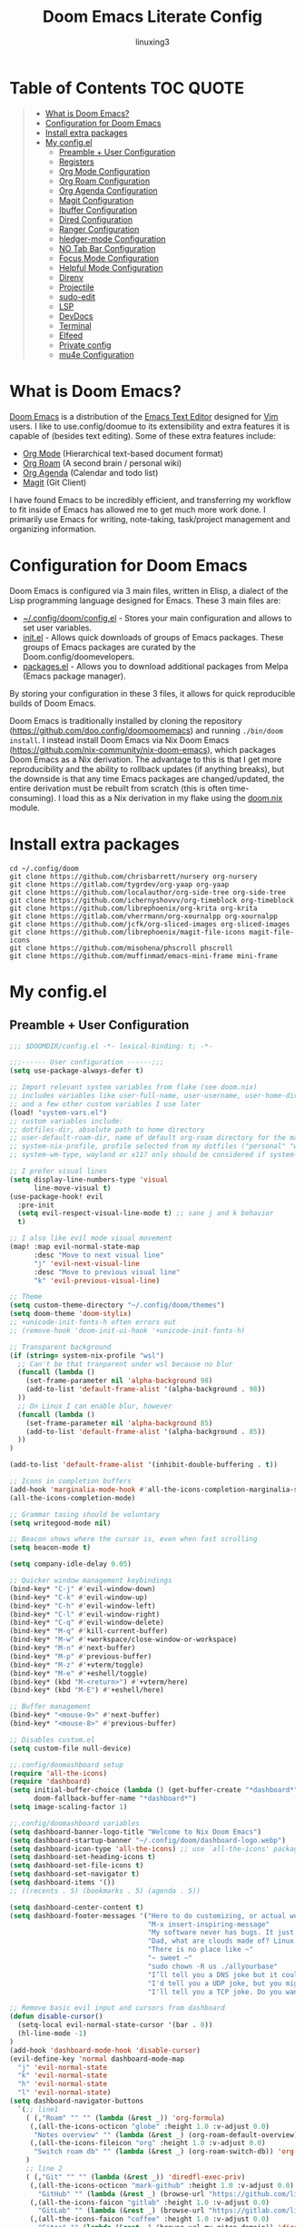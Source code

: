 #+TITLE: Doom Emacs Literate Config
#+AUTHOR: linuxing3
# FIXME doom emacs config
* Table of Contents :TOC:QUOTE:
#+BEGIN_QUOTE
- [[#what-is-doom-emacs][What is Doom Emacs?]]
- [[#configuration-for-doom-emacs][Configuration for Doom Emacs]]
- [[#install-extra-packages][Install extra packages]]
- [[#my-configel][My config.el]]
  - [[#preamble--user-configuration][Preamble + User Configuration]]
  - [[#registers][Registers]]
  - [[#org-mode-configuration][Org Mode Configuration]]
  - [[#org-roam-configuration][Org Roam Configuration]]
  - [[#org-agenda-configuration][Org Agenda Configuration]]
  - [[#magit-configuration][Magit Configuration]]
  - [[#ibuffer-configuration][Ibuffer Configuration]]
  - [[#dired-configuration][Dired Configuration]]
  - [[#ranger-configuration][Ranger Configuration]]
  - [[#hledger-mode-configuration][hledger-mode Configuration]]
  - [[#no-tab-bar-configuration][NO Tab Bar Configuration]]
  - [[#focus-mode-configuration][Focus Mode Configuration]]
  - [[#helpful-mode-configuration][Helpful Mode Configuration]]
  - [[#direnv][Direnv]]
  - [[#projectile][Projectile]]
  - [[#sudo-edit][sudo-edit]]
  - [[#lsp][LSP]]
  - [[#devdocs][DevDocs]]
  - [[#terminal][Terminal]]
  - [[#elfeed][Elfeed]]
  - [[#private-config][Private config]]
  - [[#mu4e-configuration][mu4e Configuration]]
#+END_QUOTE

* What is Doom Emacs?
[[https://github.com/doo.config/doomoomemacs][Doom Emacs]] is a distribution of the [[https://www.gnu.org/software/emacs/][Emacs Text Editor]] designed for [[https://www.vim.org/][Vim]] users. I like to use.config/doomue to its extensibility and extra features it is capable of (besides text editing). Some of these extra features include:
- [[https://orgmode.org/][Org Mode]] (Hierarchical text-based document format)
- [[https://www.orgroam.com/][Org Roam]] (A second brain / personal wiki)
- [[https://orgmode.org/][Org Agenda]] (Calendar and todo list)
- [[https://magit.vc/][Magit]] (Git Client)

I have found Emacs to be incredibly efficient, and transferring my workflow to fit inside of Emacs has allowed me to get much more work done.  I primarily use Emacs for writing, note-taking, task/project management and organizing information.

* Configuration for Doom Emacs
Doom Emacs is configured via 3 main files, written in Elisp, a dialect of the Lisp programming language designed for Emacs. These 3 main files are:
- [[./config.el][~/.config/doom/config.el]] - Stores your main configuration and allows to set user variables.
- [[./init.el][init.el]] - Allows quick downloads of groups of Emacs packages. These groups of Emacs packages are curated by the Doom.config/doomevelopers.
- [[./packages.el][packages.el]] - Allows you to download additional packages from Melpa (Emacs package manager).

By storing your configuration in these 3 files, it allows for quick reproducible builds of Doom Emacs.


Doom Emacs is traditionally installed by cloning the repository ([[https://github.com/doo.config/doomoomemacs][https://github.com/doo.config/doomoomemacs]]) and running =./bin/doom install=.  I instead install Doom Emacs via Nix Doom Emacs ([[https://github.com/nix-community/nix-doom-emacs][https://github.com/nix-community/nix-doom-emacs]]), which packages Doom Emacs as a Nix derivation.  The advantage to this is that I get more reproducibility and the ability to rollback updates (if anything breaks), but the downside is that any time Emacs packages are changed/updated, the entire derivation must be rebuilt from scratch (this is often time-consuming).  I load this as a Nix derivation in my flake using the [[./doom.nix][doom.nix]] module.
* Install extra packages 
#+begin_src shell :tangle install.sh
    cd ~/.config/doom
    git clone https://github.com/chrisbarrett/nursery org-nursery 
    git clone https://gitlab.com/tygrdev/org-yaap org-yaap 
    git clone https://github.com/localauthor/org-side-tree org-side-tree 
    git clone https://github.com/ichernyshovvv/org-timeblock org-timeblock 
    git clone https://github.com/librephoenix/org-krita org-krita 
    git clone https://gitlab.com/vherrmann/org-xournalpp org-xournalpp 
    git clone https://github.com/jcfk/org-sliced-images org-sliced-images 
    git clone https://github.com/librephoenix/magit-file-icons magit-file-icons 
    git clone https://github.com/misohena/phscroll phscroll 
    git clone https://github.com/muffinmad/emacs-mini-frame mini-frame 
#+end_src

#+RESULTS:

* My config.el
** Preamble + User Configuration
#+BEGIN_SRC emacs-lisp :tangle config.el
  ;;; $DOOMDIR/config.el -*- lexical-binding: t; -*-

  ;;;------ User configuration ------;;;
  (setq use-package-always-defer t)

  ;; Import relevant system variables from flake (see doom.nix)
  ;; includes variables like user-full-name, user-username, user-home-directory, user-email-address, doom-font,
  ;; and a few other custom variables I use later
  (load! "system-vars.el")
  ;; custom variables include:
  ;; dotfiles-dir, absolute path to home directory
  ;; user-default-roam-dir, name of default org-roam directory for the machine (relative to ~/Org)
  ;; system-nix-profile, profile selected from my dotfiles ("personal" "work" "wsl" etc...)
  ;; system-wm-type, wayland or x11? only should be considered if system-nix-profile is "personal" or "work"

  ;; I prefer visual lines
  (setq display-line-numbers-type 'visual
        line-move-visual t)
  (use-package-hook! evil
    :pre-init
    (setq evil-respect-visual-line-mode t) ;; sane j and k behavior
    t)

  ;; I also like evil mode visual movement
  (map! :map evil-normal-state-map
        :desc "Move to next visual line"
        "j" 'evil-next-visual-line
        :desc "Move to previous visual line"
        "k" 'evil-previous-visual-line)

  ;; Theme
  (setq custom-theme-directory "~/.config/doom/themes")
  (setq doom-theme 'doom-stylix)
  ;; +unicode-init-fonts-h often errors out
  ;; (remove-hook 'doom-init-ui-hook '+unicode-init-fonts-h)

  ;; Transparent background
  (if (string= system-nix-profile "wsl")
    ;; Can't be that tranparent under wsl because no blur
    (funcall (lambda ()
      (set-frame-parameter nil 'alpha-background 98)
      (add-to-list 'default-frame-alist '(alpha-background . 98))
    ))
    ;; On Linux I can enable blur, however
    (funcall (lambda ()
      (set-frame-parameter nil 'alpha-background 85)
      (add-to-list 'default-frame-alist '(alpha-background . 85))
    ))
  )

  (add-to-list 'default-frame-alist '(inhibit-double-buffering . t))

  ;; Icons in completion buffers
  (add-hook 'marginalia-mode-hook #'all-the-icons-completion-marginalia-setup)
  (all-the-icons-completion-mode)

  ;; Grammar tasing should be voluntary
  (setq writegood-mode nil)

  ;; Beacon shows where the cursor is, even when fast scrolling
  (setq beacon-mode t)

  (setq company-idle-delay 0.05)

  ;; Quicker window management keybindings
  (bind-key* "C-j" #'evil-window-down)
  (bind-key* "C-k" #'evil-window-up)
  (bind-key* "C-h" #'evil-window-left)
  (bind-key* "C-l" #'evil-window-right)
  (bind-key* "C-q" #'evil-window-delete)
  (bind-key* "M-q" #'kill-current-buffer)
  (bind-key* "M-w" #'+workspace/close-window-or-workspace)
  (bind-key* "M-n" #'next-buffer)
  (bind-key* "M-p" #'previous-buffer)
  (bind-key* "M-z" #'+vterm/toggle)
  (bind-key* "M-e" #'+eshell/toggle)
  (bind-key* (kbd "M-<return>") #'+vterm/here)
  (bind-key* (kbd "M-E") #'+eshell/here)

  ;; Buffer management
  (bind-key* "<mouse-9>" #'next-buffer)
  (bind-key* "<mouse-8>" #'previous-buffer)

  ;; Disables custom.el
  (setq custom-file null-device)

  ;;.config/doomashboard setup
  (require 'all-the-icons)
  (require 'dashboard)
  (setq initial-buffer-choice (lambda () (get-buffer-create "*dashboard*"))
        doom-fallback-buffer-name "*dashboard*")
  (setq image-scaling-factor 1)

  ;;.config/doomashboard variables
  (setq dashboard-banner-logo-title "Welcome to Nix Doom Emacs")
  (setq dashboard-startup-banner "~/.config/doom/dashboard-logo.webp")
  (setq dashboard-icon-type 'all-the-icons) ;; use `all-the-icons' package
  (setq dashboard-set-heading-icons t)
  (setq dashboard-set-file-icons t)
  (setq dashboard-set-navigator t)
  (setq dashboard-items '())
  ;; ((recents . 5) (bookmarks . 5) (agenda . 5))

  (setq dashboard-center-content t)
  (setq dashboard-footer-messages '("Here to do customizing, or actual work?"
                                    "M-x insert-inspiring-message"
                                    "My software never has bugs. It just develops random features."
                                    "Dad, what are clouds made of? Linux servers, mostly."
                                    "There is no place like ~"
                                    "~ sweet ~"
                                    "sudo chown -R us ./allyourbase"
                                    "I’ll tell you a DNS joke but it could take 24 hours for everyone to get it."
                                    "I'd tell you a UDP joke, but you might not get it."
                                    "I'll tell you a TCP joke. Do you want to hear it?"))

  ;; Remove basic evil input and cursors from dashboard
  (defun disable-cursor()
    (setq-local evil-normal-state-cursor '(bar . 0))
    (hl-line-mode -1)
  )
  (add-hook 'dashboard-mode-hook 'disable-cursor)
  (evil-define-key 'normal dashboard-mode-map
    "j" 'evil-normal-state
    "k" 'evil-normal-state
    "h" 'evil-normal-state
    "l" 'evil-normal-state)
  (setq dashboard-navigator-buttons
    `(;; line1
      ( (,"Roam" "" "" (lambda (&rest _)) 'org-formula)
       (,(all-the-icons-octicon "globe" :height 1.0 :v-adjust 0.0)
        "Notes overview" "" (lambda (&rest _) (org-roam-default-overview)) 'org-formula)
       (,(all-the-icons-fileicon "org" :height 1.0 :v-adjust 0.0)
        "Switch roam db" "" (lambda (&rest _) (org-roam-switch-db)) 'org-formula)
      )
      ;; line 2
      ( (,"Git" "" "" (lambda (&rest _)) 'diredfl-exec-priv)
       (,(all-the-icons-octicon "mark-github" :height 1.0 :v-adjust 0.0)
         "GitHub" "" (lambda (&rest _) (browse-url "https://github.com/librephoenix")) 'diredfl-exec-priv)
       (,(all-the-icons-faicon "gitlab" :height 1.0 :v-adjust 0.0)
         "GitLab" "" (lambda (&rest _) (browse-url "https://gitlab.com/librephoenix")) 'diredfl-exec-priv)
       (,(all-the-icons-faicon "coffee" :height 1.0 :v-adjust 0.0)
         "Gitea" "" (lambda (&rest _) (browse-url my-gitea-domain)) 'diredfl-exec-priv)
       (,(all-the-icons-octicon "triangle-up" :height 1.2 :v-adjust -0.1)
         "Codeberg" "" (lambda (&rest _) (browse-url "https://codeberg.org/librephoenix")) 'diredfl-exec-priv)
      )
      ;; line 3
      ( (,"Agenda" "" "" (lambda (&rest _)) 'dired-warning)
       (,(all-the-icons-octicon "checklist" :height 1.0 :v-adjust 0.0)
        "Agenda todos" "" (lambda (&rest _) (org-agenda-list)) 'dired-warning)
       (,(all-the-icons-octicon "calendar" :height 1.0 :v-adjust 0.0)
        "Agenda calendar" "" (lambda (&rest _) (cfw:open-org-calendar)) 'dired-warning)
      )
      ;; line 4
      ( (,"Config" "" "" (lambda (&rest _)) 'dired-mark)
       (,(all-the-icons-faicon "cogs" :height 1.0 :v-adjust 0.0)
        "System config" "" (lambda (&rest _) (projectile-switch-project-by-name "~/.dotfiles" t)) 'dired-mark)
       (,(all-the-icons-material "help" :height 1.0 :v-adjust -0.2)
        "doom Documentation" "" (lambda (&rest _) (doom/help)) 'dired-mark)
      )))

  (setq dashboard-footer-icon
    (all-the-icons-faicon "list-alt"
      :height 1.0
      :v-adjust -0.15
      :face 'font-lock-keyword-face))
  (dashboard-setup-startup-hook)

  (map! :leader :desc "Open dashboard" "b b" #'dashboard-refresh-buffer)

  (setq scroll-conservatively 101)

  ;; Smooth scrolling
  ;; requires good-scroll.el
  ;;(good-scroll-mode 1)
  ;;(setq good-scroll-duration 0.4
  ;;      good-scroll-step 270
  ;;      good-scroll-render-rate 0.03)
  ;;
  ;;(global-set-key (kbd "<next>") #'good-scroll-up-full-screen)
  ;;(global-set-key (kbd "<prior>") #'good-scroll-down-full-screen)

  (setq scroll-margin 30)
  (setq hscroll-margin 10)

  ;; Requires for faster loading
  (require 'org-agenda)
  (require 'dired)

  ;; Garbage collection to speed things up
  (add-hook 'after-init-hook
            #'(lambda ()
                (setq gc-cons-threshold (* 100 1024 1024))))
  (add-hook 'focus-out-hook 'garbage-collect)
  (run-with-idle-timer 5 t 'garbage-collect)

  ;; Enable autorevert globally so that buffers update when files change on disk.
  ;; Very useful when used with file syncing (i.e. syncthing)
  (setq global-auto-revert-mode nil)
  (setq auto-revert-use-notify t)

  ;; Neotree fun
  (defun neotree-snipe-dir ()
    (interactive)
    (if (projectile-project-root)
      (neotree-dir (projectile-project-root))
      (neotree-dir (file-name-directory (file-truename (buffer-name))))
    )
  )

  (map! :leader :desc "Open neotree here" "o n" #'neotree-snipe-dir
                :desc "Hide neotree" "o N" #'neotree-hide)

  ;; For camelCase
  (global-subword-mode 1)

  ;; ripgrep as grep
  (setq grep-command "rg -nS --no-heading "
        grep-use-null-device nil)

  ;; Mini-frames ;; cool but kinda suboptimal atm
  (add-load-path! "~/.config/doom/mini-frame")
  (require 'mini-frame)
  (setq mini-frame-ignore-commands '(evil-ex-search-forward helpful-variable helpful-callable))
  (setq mini-frame-show-parameters
      '((left . 216)
       (top . 240)
       (width . 0.78)
       (height . 20)
       (alpha-background . 90))
  )
  (setq mini-frame-detach-on-hide nil)
  (setq mini-frame-resize t)
  (setq resize-mini-frames t)
  (setq mini-frame-standalone nil)
  ;; (mini-frame-mode 1)

#+END_SRC
** Registers
#+BEGIN_SRC emacs-lisp :tangle config.el
;;;------ Registers ------;;;

(map! :leader
      :desc "Jump to register"
      "r" 'jump-to-register)

(if (string= system-nix-profile "personal") (set-register ?f (cons 'file (concat user-home-directory "/Org/Family.s/Notes/hledger.org"))))
(set-register ?h (cons 'file user-home-directory))
(set-register ?r (cons 'file (concat dotfiles-dir "/README.org")))

#+END_SRC
** Org Mode Configuration
*** Standard Org Mode Configuration
#+BEGIN_SRC emacs-lisp :tangle config.el
  ;;;------ Org mode configuration ------;;;

  ;; Set default org directory
  (setq org-directory "~/Org")
  (setq org-attach-directory "~/Org/.attach")
  (setq org-attach-id-dir "~/Org/.attach")
  (setq org-id-locations-file "~/Org/.orgids")
  (setq org-cycle-include-plain-lists 'integrate)

  (remove-hook 'after-save-hook #'+literate|recompile-maybe)
  (set-company-backend! 'org-mode nil)

  ;; Automatically show images but manually control their size
  (setq org-startup-with-inline-images t
        org-image-actual-width nil)

  (require 'evil-org)
  (require 'evil-org-agenda)
  (add-hook 'org-mode-hook 'evil-org-mode -100)

  ;; Top-level headings should be bigger!
  (custom-set-faces!
    `(outline-1 :height 1.3 :foreground ,(nth 1 (nth 14 doom-themes--colors)))
    `(outline-2 :height 1.25 :foreground ,(nth 1 (nth 15 doom-themes--colors)))
    `(outline-3 :height 1.2 :foreground ,(nth 1 (nth 19 doom-themes--colors)))
    `(outline-4 :height 1.1 :foreground ,(nth 1 (nth 23 doom-themes--colors)))
    `(outline-5 :height 1.1 :foreground ,(nth 1 (nth 24 doom-themes--colors)))
    `(outline-6 :height 1.1 :foreground ,(nth 1 (nth 16 doom-themes--colors)))
    `(outline-7 :height 1.05 :foreground ,(nth 1 (nth 18 doom-themes--colors)))
    `(outline-8 :height 1.05 :foreground ,(nth 1 (nth 11 doom-themes--colors)))
    '(variable-pitch :family "Intel One Mono")
    `(org-agenda-date :inherit 'unspecified :foreground ,(nth 1 (nth 19 doom-themes--colors)) :weight bold :height 1.1)
    `(org-agenda-date-today :inherit 'unspecified :foreground ,(nth 1 (nth 15 doom-themes--colors)) :weight bold :height 1.1)
    `(org-agenda-date-weekend :inherit 'unspecified :foreground ,(nth 1 (nth 24 doom-themes--colors)) :weight bold :height 1.1)
    `(org-agenda-date-weekend-today :inherit 'unspecified :foreground ,(nth 1 (nth 15 doom-themes--colors)) :weight bold :height 1.1)
  )

  (after! org (org-eldoc-load))

  (with-eval-after-load 'org (global-org-modern-mode))

  ;; Add frame borders and window dividers
  (modify-all-frames-parameters
   '((right-divider-width . 5)
     (internal-border-width . 5)))
  (dolist (face '(window-divider
                  window-divider-first-pixel
                  window-divider-last-pixel))
    (face-spec-reset-face face)
    (set-face-foreground face (face-attribute 'default :background)))
  (set-face-background 'fringe (face-attribute 'default :background))

  (setq
    ;; Edit settings
    org-auto-align-tags nil
    org-tags-column 0
    org-catch-invisible-edits 'show-and-error
    org-special-ctrl-a/e t
    org-insert-heading-respect-content t

    ;; Org styling, hide markup etc.
    org-hide-emphasis-markers t
    org-pretty-entities t
    org-ellipsis "…")

  (setq-default line-spacing 0)

  ; Automatic table of contents is nice
  (if (require 'toc-org nil t)
      (progn
        (add-hook 'org-mode-hook 'toc-org-mode)
        (add-hook 'markdown-mode-hook 'toc-org-mode))
    (warn "toc-org not found"))

  ;;---- this block from http://fgiasson.com/blog/index.php/2016/06/21/optimal-emacs-settings-for-org-mode-for-literate-programming/ ----;;
  ;; Tangle Org files when we save them
  (defun tangle-on-save-org-mode-file()
    (when (string= (message "%s" major-mode) "org-mode")
      (org-babel-tangle)))

  (add-hook 'after-save-hook 'tangle-on-save-org-mode-file)
  ;; ---- end block ---- ;;

  ;; Better org table editing
  ;; This breaks multiline visual block edits
  ;;(setq-default evil-insert-state-exit-hook '(org-update-parent-todo-statistics
  ;; t))
  ;;(setq org-table-automatic-realign nil)

  ;; Better for org source blocks
  (setq electric-indent-mode nil)
  (setq org-src-window-setup 'current-window)
  (set-popup-rule! "^\\*Org Src"
    :side 'top'
    :size 0.9)

  ;; Horizontal scrolling tables
  (add-load-path! "~/.config/doom/phscroll")
  (require 'phscroll)
  (setq org-startup-truncated nil)
  (with-eval-after-load "org"
    (require 'org-phscroll))
  (setq phscroll-calculate-in-pixels t)

  ;; Org side tree outline
  (add-load-path! "~/.config/doom/org-side-tree")
  (require 'org-side-tree)
  (setq org-side-tree-persistent nil)
  (setq org-side-tree-fontify t)
  (setq org-side-tree-enable-folding t)
  (defun org-side-tree-create-or-toggle ()
    (interactive)
    (if (or (org-side-tree-has-tree-p) (eq major-mode 'org-side-tree-mode))
        (org-side-tree-toggle)
        (org-side-tree)))
  (map! :leader
        "O t" #'org-side-tree-create-or-toggle)
  (map! :map org-side-tree-mode-map
        "SPC" nil)

#+END_SRC

*** Org Download and Image Capture
#+BEGIN_SRC emacs-lisp :tangle config.el
(require 'org-download)

;; Drag-and-drop to `dired`
(add-hook 'dired-mode-hook 'org-download-enable)

;; system-wm-type, wayland or x11? only should be considered if system-nix-profile is "personal" or "work"
(if (string= system-wm-type "wayland")
  (setq org-download-screenshot-method "grim -g \"$(slurp)\" %s")
  (setq org-download-screenshot-method "flameshot gui -p %s")
)

(after! org-download
   (setq org-download-method 'directory))

(after! org
  (setq-default org-download-image-dir "img/"
        org-download-heading-lvl nil))

(add-to-list 'display-buffer-alist '("^*Async Shell Command*" . (display-buffer-no-window)))

(defun org-download-clipboard-basename ()
  (interactive)
  (setq org-download-path-last-dir org-download-image-dir)
  (setq org-download-image-dir (completing-read "directory: " (-filter #'f-directory-p (directory-files-recursively "." "" t)) nil t))
  (org-download-clipboard (completing-read "basename: " '() nil nil))
  (setq org-download-image-dir org-download-path-last-dir)
)

(map! :leader
      :desc "Insert a screenshot"
      "i s" 'org-download-screenshot
      :desc "Insert image from clipboard"
      "i p" 'org-download-clipboard
      "i P" 'org-download-clipboard-basename)

#+END_SRC
*** External Program File Management
#+BEGIN_SRC emacs-lisp :tangle config.el
(defun org-new-file-from-template()
  "Copy a template from ~/Templates into a time stamped unique-named file in the
same directory as the org-buffer and insert a link to this file."
  (interactive)
  (setq template-file (completing-read "Template file:" (directory-files "~/Templates")))
  (setq filename
        (concat
         (make-temp-name
          (concat (file-name-directory (buffer-file-name))
                  "files/"
                  (file-name-nondirectory (buffer-file-name))
                  "_"
                  (format-time-string "%Y%m%d_%H%M%S_")) ) (file-name-extension template-file t)))
  (copy-file (concat user-home-directory "/Templates/" template-file) filename)
  (setq prettyname (read-from-minibuffer "Pretty name:"))
  (insert (concat "[[./files/" (file-name-nondirectory filename) "][" prettyname "]]"))
  (org-display-inline-images))

(map! :leader
      :desc "Create a new file from a template and insert a link at point"
      "i t" 'my-org-new-file-from-template)

(if (not (string= system-nix-profile "wsl"))
  (when (require 'openwith nil 'noerror)
     (setq openwith-associations
           (list
           (list (openwith-make-extension-regexp
                  '("mpg" "mpeg" "mp3" "mp4"
                    "avi" "wmv" "wav" "mov" "flv"
                    "ogm" "ogg" "mkv"))
                    "mpv"
                    '(file))
           (list (openwith-make-extension-regexp
                  '("doc" "xls" "ppt" "odt" "ods" "odg" "odp"))
                    "libreoffice"
                    '(file))
               '("\\.lyx" "lyx" (file))
               '("\\.chm" "kchmviewer" (file))
           (list (openwith-make-extension-regexp
                  '("pdf" "ps" "ps.gz" "dvi"))
                    "atril"
                    '(file))
           (list (openwith-make-extension-regexp
                  '("kdenlive"))
                    "kdenlive-accel"
                    '(file))
           (list (openwith-make-extension-regexp
                  '("kra"))
                    "krita"
                    '(file))
           (list (openwith-make-extension-regexp
                  '("blend" "blend1"))
                    "blender"
                    '(file))
           (list (openwith-make-extension-regexp
                  '("helio"))
                    "helio"
                    '(file))
           (list (openwith-make-extension-regexp
                  '("svg"))
                    "inkscape"
                    '(file))
           (list (openwith-make-extension-regexp
                  '("flp"))
                    "flstudio"
                    '(file))
           (list (openwith-make-extension-regexp
                  '("mid"))
                    "rosegarden"
                    '(file))
               ))
     (openwith-mode 1)))

(add-load-path! "~/.config/doom/org-krita")
(require 'org-krita)
(add-hook 'org-mode-hook 'org-krita-mode)
(setq org-krita-extract-filename "preview.png")
(setq org-krita-scale 1)

(add-load-path! "~/.config/doom/org-xournalpp")
(require 'org-xournalpp)
(add-hook 'org-mode-hook 'org-xournalpp-mode)
(setq org-xournalpp-template-getter
  '(closure
    (t)
    nil
    (file-truename "~/Templates/template.xopp") ; use my own template
  )
)

;; override width to static 250 for now
;; so I don't have massive images in org mode (scrolling not fun)
(defun org-xournalpp--create-image (link refresh)
  "Extract svg/png from given LINK and return image.

Regenerate the cached inline image, if REFRESH is true.

If the path from LINK does not exist, nil is returned."
  (let ((width 250)
        (xopp-path (f-expand (org-element-property :path link))))
    (when (f-exists? xopp-path)
        (if width
            (create-image (org-xournalpp--get-image xopp-path refresh)
                          org-xournalpp-image-type
                          nil
                          :width width)
          (create-image (org-xournalpp--get-image xopp-path refresh)
                        org-xournalpp-image-type
                        nil)))))


#+END_SRC
*** Copy Links/Files into Clipboard
#+BEGIN_SRC emacs-lisp :tangle config.el
(defun org-copy-link-to-clipboard-at-point ()
  "Copy current link at point into clipboard (useful for images and links)"
  ;; Remember to press C-g to kill this foreground process if it hangs!
  (interactive)
  (if (eq major-mode #'org-mode)
      (link-hint-copy-link-at-point)
  )
  (if (eq major-mode #'ranger-mode)
      (ranger-copy-absolute-file-paths)
  )
  (if (eq major-mode #'image-mode)
      (image-mode-copy-file-name-as-kill)
  )
  (shell-command "scripts/copy-link-or-file/copy-link-or-file-to-clipboard.sh " nil nil)
)

(if (string= system-nix-profile "wsl")
    (map! :leader
          :desc "Copy link at point"
          "y y" 'link-hint-copy-link-at-point)
    (map! :leader
          :desc "Copy link/file at point into system clipbord (C-g to escape if copying a file)"
          "y y" 'org-copy-link-to-clipboard-at-point))

#+END_SRC
**** Copy Link/File to Clipboard Helper Script
Shamelessly stolen from [[https://unix.stackexchange.com/questions/30093/copy-image-from-command-line-to-clipboard][here]] and modified for my use.
#+BEGIN_SRC shell :tangle ./scripts/copy-link-or-file/copy-link-or-file-to-clipboard.sh :tangle-mode (identity #o755)
#!/bin/sh
if [ $(echo $XDG_SESSION_TYPE) == "wayland" ]; then
  FILENAME="$(wl-paste)"
  FILTEREDFILENAME=$(echo "$FILENAME" | sed "s+file:+./+")
  echo "$FILTEREDFILENAME"
  if [[ -f "$FILTEREDFILENAME" ]]; then
    wl-copy < "$FILTEREDFILENAME"
  fi
elif [ $(echo $XDG_SESSION_TYPE) == "x11" ]; then
  FILENAME="$(xclip -o)"
  FILTEREDFILENAME=$(echo "$FILENAME" | sed "s+file:+./+")
  if [[ -f "$FILTEREDFILENAME" ]]; then
    TYPE=$(file -b --mime-type "$FILTEREDFILENAME")
    xclip -selection clipboard -t "$TYPE" -i "$FILTEREDFILENAME"
    exit
  fi
else
  exit
fi
exit
#+END_SRC
*** NO Org Sliced Images
#+begin_src emacs-lisp
;; this is kinda buggy
(add-load-path! "~/.config/doom/org-sliced-images")
(require 'org-sliced-images)
(defalias 'org-remove-inline-images #'org-sliced-images-remove-inline-images)
(defalias 'org-toggle-inline-images #'org-sliced-images-toggle-inline-images)
(defalias 'org-display-inline-images #'org-sliced-images-display-inline-images)
#+end_src
*** Org Online Images
#+BEGIN_SRC emacs-lisp :tangle config.el
;; Online images inside of org mode is pretty cool
;; This snippit is from Tobias on Stack Exchange
;; https://emacs.stackexchange.com/questions/42281/org-mode-is-it-possible-to-display-online-images
;; (require 'org-yt)

;; (defun org-image-link (protocol link _description)
;;   "Interpret LINK as base64-encoded image data."
;;   (cl-assert (string-match "\\`img" protocol) nil
;;              "Expected protocol type starting with img")
;;   (let ((buf (url-retrieve-synchronously (concat (substring protocol 3) ":" link))))
;;     (cl-assert buf nil
;;                "Download of image \"%s\" failed." link)
;;     (with-current-buffer buf
;;       (goto-char (point-min))
;;       (re-search-forward "\r?\n\r?\n")
;;       (buffer-substring-no-properties (point) (point-max)))))
;; 
;; (org-link-set-parameters
;;  "imghttp"
;;  :image-data-fun #'org-image-link)
;; 
;; (org-link-set-parameters
;;  "imghttps"
;;  :image-data-fun #'org-image-link)
;; #+END_SRC
;; *** Org Mermaid Diagrams
;; #+BEGIN_SRC emacs-lisp :tangle config.el
;; ;; Mermaid diagrams
;; (setq ob-mermaid-cli-path "~/.nix-profile/bin/mmdc")
;; #+END_SRC
*** Org Simple Printing
#+BEGIN_SRC emacs-lisp :tangle config.el
;; Print org mode
(defun org-simple-print-buffer ()
  "Open an htmlized form of current buffer and open in a web browser to print"
  (interactive)
  (htmlize-buffer)
  (browse-url-of-buffer (concat (buffer-name) ".html"))
  (sleep-for 1)
  (kill-buffer (concat (buffer-name) ".html")))

;; Doesn't work yet, bc htmlize-region takes arguments BEG and END
;(defun org-simple-print-region()
;  "Open an htmlized form of current region and open in a web browser to print"
;  (interactive)
;  (htmlize-region )
;  (browse-url-of-buffer (concat (buffer-name) ".html"))
;  (sleep-for 1)
;  (kill-buffer (concat (buffer-name) ".html")))

(map! :leader
      :prefix ("P" . "Print")
      :desc "Simple print buffer in web browser"
      "p" 'org-simple-print-buffer)

(map! :leader
      :prefix ("P" . "Print")
      :desc "Simple print buffer in web browser"
      "b" 'org-simple-print-buffer)

;(map! :leader
;      :prefix ("P" . "Print")
;      :desc "Simple print region in web browser"
;      "r" 'org-simple-print-region)

#+END_SRC
*** Org Inline Macros
#+BEGIN_SRC emacs-lisp :tangle config.el
;; Display macros inline in buffers
(add-to-list 'font-lock-extra-managed-props 'display)

(font-lock-add-keywords
 'org-mode
 '(("\\({{{[a-zA-Z#%)(_-+0-9]+}}}\\)" 0
    `(face nil display
           ,(format "%s"
                    (let* ((input-str (match-string 0))
                          (el (with-temp-buffer
                                (insert input-str)
                                (goto-char (point-min))
                                (org-element-context)))
                          (text (org-macro-expand el org-macro-templates)))
                      (if text
                          text
                        input-str)))))))

#+END_SRC
*** Org Transclusion
#+BEGIN_SRC emacs-lisp :tangle config.el
;; Org transclusion
(require 'org-transclusion)
(after! org
  (map! :map global-map "<f12>" #'org-transclusion-add :leader :prefix "n" :desc "Org Transclusion Mode" "t" #'org-transclusion-mode)
  (map! :leader :prefix "n" "l" #'org-transclusion-live-sync-start)
  (setq org-transclusion-exclude-elements '(property-drawer keyword))
  (add-hook 'org-mode-hook #'org-transclusion-mode)
)

#+END_SRC
*** Org Jekyll
#+begin_src emacs-lisp :tangle config.el
(defun org-jekyll-new-post ()
  (interactive)
  (setq new-blog-post-title (read-from-minibuffer "Post name: "))
  (setq new-blog-post-date (format-time-string "%Y-%m-%d" (date-to-time (org-read-date))))
  (setq new-blog-post-slug (downcase (replace-regexp-in-string "[^[:alpha:][:digit:]_-]" "" (string-replace " " "-" new-blog-post-title))))
  (setq new-blog-post-file (concat (projectile-project-root) "org/_posts/"  new-blog-post-date "-" new-blog-post-slug ".org"))
  (let ((org-capture-templates
        `(("p" "New Jekyll blog post" plain (file new-blog-post-file)
           ,(concat "#+title: " new-blog-post-title "\n#+options: toc:nil num:nil\n#+begin_export html\n---\nlayout: post\ntitle: " new-blog-post-title "\nexcerpt: %?\ntags: \npermalink: " new-blog-post-date "-" new-blog-post-slug "\n---\n#+end_export\n\n#+attr_html: :alt " new-blog-post-title " :align center\n[[../assets/" new-blog-post-date "-" new-blog-post-slug ".png]]")))
   )) (org-capture))
)

(defun org-jekyll-rename-post ()
  (interactive)
  (setq new-blog-post-title (read-from-minibuffer "Post name: "))
  (setq new-blog-post-date (format-time-string "%Y-%m-%d" (date-to-time (org-read-date))))
  (setq new-blog-post-slug (downcase (replace-regexp-in-string "[^[:alpha:][:digit:]_-]" "" (string-replace " " "-" new-blog-post-title))))
  (org-roam-set-keyword "title" new-blog-post-title)
  (replace-regexp "permalink: .*\n" (concat "permalink: " new-blog-post-date "-" new-blog-post-slug "\n") nil (point-min) (point-max))
  (replace-regexp "title: .*\n" (concat "title: " new-blog-post-title "\n") nil (point-min) (point-max))
  (setq prev-blog-post-filename-base (file-name-base (buffer-file-name)))
  (doom/move-this-file (concat new-blog-post-date "-" new-blog-post-slug ".org"))
  (shell-command (concat "sed -i s/" prev-blog-post-filename-base "/" (file-name-base (buffer-file-name)) "/g *.org") nil)
  (replace-regexp prev-blog-post-filename-base (file-name-base (buffer-file-name)) nil (point-min) (point-max))
  (save-buffer)
)

(map! :leader
      :prefix ("N")

      :desc "New blog post"
      "p" #'org-jekyll-new-post

      :desc "Rename or redate blog post and update links accordingly"
      "e" #'org-jekyll-rename-post
)

#+end_src
*** Crdt
#+begin_src emacs-lisp :tangle config.el
(require 'crdt)
(setq crdt-default-tls t)
(setq crdt-use-stunnel t)
(setq crdt-default-name "linuxing3")
(if (file-exists-p "crdt-private.el") (load! "~/.config/doom/crdt-private.el"))
(defun crdt-connect-default ()
  (interactive)
  (crdt-connect crdt-default-server-address crdt-default-name)
)
(map! :leader
      :desc "crdt"
      :prefix ("C")

      :desc "Connect to a crdt server"
      "c" #'crdt-connect-default

      :desc "Connect to default crdt server"
      "C" #'crdt-connect-default

      :desc "Disconnect from a crdt server"
      "d" #'crdt-disconnect

      :desc "Add buffer to a session"
      "a" #'crdt-share-buffer

      :desc "Stop sharing buffer when running a server"
      "s" #'crdt-stop-share-buffer

      :desc "Run M-x on the (remote) crdt session"
      "x" #'crdt-M-x

      :desc "List crdt buffers in a session"
      "l" #'crdt-list-buffers

      :desc "List crdt users in a session"
      "u" #'crdt-list-users
)

#+end_src
*** Org Analyzer
#+begin_src emacs-lisp :tangle config.el
(require 'org-analyzer)
(setq org-analyzer-wrapper-command "org-analyzer")
(setq org-analyzer-jar-file-name "~/.nix-profile/bin/org-analyzer.jar")
(setq org-analyzer-java-program "~/.nix-profile/bin/org-analyzer") ;; Is not actually java, buta  wrapper shell script

(defun org-analyzer-start-process (org-dir)
  "Start the org analyzer process .
Argument ORG-DIR is where the org-files are located."
  (org-analyzer-cleanup-process-state)
  (unless (file-exists-p org-dir)
    (warn "org-analyzer was started with org-directory set to
  \"%s\"\nbut this directory does not exist.
Please set the variable `org-directory' to the location where you keep your org files."
           org-directory))
    (let* ((name (format " *org-analyzer [org-dir:%s]*" org-dir))
           (proc-buffer (generate-new-buffer name))
           (proc nil))
      (setq org-analyzer-process-buffer proc-buffer)
      (with-current-buffer proc-buffer
        (setq default-directory (if (file-exists-p org-dir)
                                    org-dir default-directory)
              proc (condition-case err
                       (let ((process-connection-type nil)
                             (process-environment process-environment))
                         (start-process name
                                        (current-buffer)
                                        org-analyzer-wrapper-command
                                        "--port"
                                        (format "%d" org-analyzer-http-port)
                                        "--started-from-emacs"
                      (if (file-exists-p org-dir) org-dir "")))
                     (error
                      (concat "Can't start org-analyzer (%s: %s)"
                (car err) (cadr err)))))
        (set-process-query-on-exit-flag proc nil)
        (set-process-filter proc #'org-analyzer-process-filter))
      proc-buffer))

#+end_src
** Org Roam Configuration
*** Standard Org Roam Configuration
#+BEGIN_SRC emacs-lisp :tangle config.el
;;;------ Org roam configuration ------;;;
(require 'org-roam)
(require 'org-roam-dailies)

(setq org-roam-directory (concat "~/Org/" user-default-roam-dir "/Notes")
      org-roam-db-location (concat "~/Org/" user-default-roam-dir "/Notes/org-roam.db"))

(setq org-roam-node-display-template
      "${title:65}📝${tags:*}")

(org-roam-db-autosync-mode)

(setq mode-line-misc-info '((which-function-mode
  (which-func-mode
   ("" which-func-format " ")))
 ("" so-long-mode-line-info)
 (global-mode-string
  ("" global-mode-string))
 " "
 org-roam-db-choice)
)

(setq org-roam-list-files-commands '(rg))

#+END_SRC
*** Multi Org Roam Configuration
#+BEGIN_SRC emacs-lisp :tangle config.el
(setq full-org-roam-db-list nil)

(setq full-org-roam-db-list (directory-files "~/Org" t "\\.[p,s]$"))
(dolist (item full-org-roam-db-list)
  (setq full-org-roam-db-list
        (append (directory-files item t "\\.[p,s]$") full-org-roam-db-list)))

(setq org-roam-db-choice user-default-roam-dir)
(setq full-org-roam-db-list-pretty (list))
(dolist (item full-org-roam-db-list)
  (setq full-org-roam-db-list-pretty
       (append (list
             (replace-regexp-in-string (concat "\\/home\\/" user-username "\\/Org\\/") "" item)) full-org-roam-db-list-pretty)))

(defun org-roam-open-dashboard ()
  "Open ${org-roam-directory}/dashboard.org (I use this naming convention to create dashboards for each of my org roam maps)"
  (interactive)
  (if (org-roam-node-from-title-or-alias "Overview")
      (org-roam-node-open (org-roam-node-from-title-or-alias "Overview"))
      (dired org-roam-directory))
)

(defun org-roam-open-inbox ()
  "Open ${org-roam-directory}/dashboard.org (I use this naming convention to create dashboards for each of my org roam maps)"
  (interactive)
  (if (org-roam-node-from-title-or-alias "Inbox")
      (org-roam-node-open (org-roam-node-from-title-or-alias "Inbox"))
      (message "No inbox found, capture something with M-x org-roam-capture-inbox"))
)

(defun org-roam-capture-inbox ()
  (interactive)
  (org-roam-capture- :node (org-roam-node-from-title-or-alias "Inbox")
                     :templates '(("i" "inbox" plain "* %?"
                                  :if-new (file+head "%<%Y%m%d%H%M%S>-inbox.org" "#+title: Inbox\n")))))

(defun org-roam-switch-db (&optional arg silent)
  "Switch to a different org-roam database, arg"
  (interactive)
  (when (not arg)
  (setq full-org-roam-db-list nil)

  (setq full-org-roam-db-list (directory-files "~/Org" t "\\.[p,s]$"))
  (dolist (item full-org-roam-db-list)
    (setq full-org-roam-db-list
        (append (directory-files item t "\\.[p,s]$") full-org-roam-db-list)))

  (setq full-org-roam-db-list-pretty (list))
  (dolist (item full-org-roam-db-list)
    (setq full-org-roam-db-list-pretty
        (append (list
                 (replace-regexp-in-string (concat "\\/home\\/" user-username "\\/Org\\/") "" item)) full-org-roam-db-list-pretty)))

  (setq org-roam-db-choice (completing-read "Select org roam database: "
                          full-org-roam-db-list-pretty nil t)))
  (when arg
    (setq org-roam-db-choice arg))

      (setq org-roam-directory (file-truename (concat "~/Org/" org-roam-db-choice "/Notes"))
            org-roam-db-location (file-truename (concat "~/Org/" org-roam-db-choice "/Notes/org-roam.db"))
            org-directory (file-truename (concat "~/Org/" org-roam-db-choice "/Notes")))
  (when (not silent)
  (org-roam-open-dashboard))

  (org-roam-db-sync)

  (message (concat "Switched to " org-roam-db-choice " org-roam database!")))

(defun org-roam-default-overview ()
  (interactive)
  (org-roam-switch-db user-default-roam-dir))

(defun org-roam-switch-db-id-open (arg ID &optional switchpersist)
  "Switch to another org-roam db and visit file with id arg"
  "If switchpersist is non-nil, stay in the new org-roam db after visiting file"
  (interactive)
  (setq prev-org-roam-db-choice org-roam-db-choice)
  (org-roam-switch-db arg 1)
  (org-roam-id-open ID)
  (when (not switchpersist)
    (org-roam-switch-db prev-org-roam-db-choice 1)))

#+END_SRC

#+RESULTS:
: org-roam-switch-db-id-open

*** Org Roam "todos" Tagging for Org Agenda
#+BEGIN_SRC emacs-lisp :tangle config.el
;;;------ Org-roam-agenda configuration ------;;;
(defun text-in-buffer-p (TEXT)
(save-excursion (goto-char (point-min)) (search-forward TEXT nil t)))

(defun apply-old-todos-tag-maybe (&optional FILE)
   (interactive)
   (if (stringp FILE)
   (setq the-daily-node-filename FILE)
   (setq the-daily-node-filename buffer-file-name))
   (if (org-roam-dailies--daily-note-p the-daily-node-filename)
    (if (<= (nth 2 (org-roam-dailies-calendar--file-to-date the-daily-node-filename)) (nth 2 org-agenda-current-date))
      (if (<= (nth 1 (org-roam-dailies-calendar--file-to-date the-daily-node-filename)) (nth 1 org-agenda-current-date))
        (if (<= (nth 0 (org-roam-dailies-calendar--file-to-date the-daily-node-filename)) (nth 0 org-agenda-current-date))
          (funcall (lambda ()
            (with-current-buffer (get-file-buffer the-daily-node-filename) (org-roam-tag-add '("old-todos")))
            (with-current-buffer (get-file-buffer the-daily-node-filename) (org-roam-tag-remove '("todos")))
            )
          )
        )
      )
    )
  )
)

(defun apply-old-todos-tag-maybe-and-save (FILE)
  (interactive)
  (find-file-noselect FILE)
  (apply-old-todos-tag-maybe FILE)
  (with-current-buffer (get-file-buffer the-daily-node-filename) (save-buffer))
  (with-current-buffer (get-file-buffer the-daily-node-filename) (kill-buffer))
)

(defun org-current-buffer-has-todos ()
  "Return non-nil if current buffer has any todo entry."

  (org-element-map                          ; (2)
       (org-element-parse-buffer 'headline) ; (1)
       'headline
     (lambda (h)
       (eq (org-element-property :todo-type h)
           'todo))
     nil 'first-match))                     ; (3)

(defun org-has-recent-timestamps (OLD-DAYS)
  "Return non-nil only if current buffer has entries with timestamps
   more recent than OLD-DAYS days"
  (interactive)
  (if (org-element-map (org-element-parse-buffer) 'timestamp
    (lambda (h)
      (org-element-property :raw-value h)))
      (org-element-map                          ; (2)
         (org-element-parse-buffer) ; (1)
          'timestamp
         (lambda (h)
           (time-less-p (time-subtract (current-time) (* 60 60 24 OLD-DAYS)) (date-to-time (org-element-property :raw-value h))))
         nil 'first-match) nil))

(setq org-timestamps-days-for-old 21)

; This has a bug where it won't sync a new agenda file
; if I'm editing an org roam node file while set to another
; org roam db
(defun add-todos-tag-on-save-org-mode-file()
  (interactive)
  (when (string= (message "%s" major-mode) "org-mode")
    (if (org-roam-node-p (org-roam-node-at-point))
    (funcall (lambda()
      (if (or (org-current-buffer-has-todos) (org-has-recent-timestamps org-timestamps-days-for-old))
        (org-roam-tag-add '("todos"))
        (org-roam-tag-remove '("todos"))
      )
      (apply-old-todos-tag-maybe)
     )
    )
  )
 )
)

(add-hook 'before-save-hook 'add-todos-tag-on-save-org-mode-file)

#+END_SRC
*** Setup Org Agenda from Org Roam
#+BEGIN_SRC emacs-lisp :tangle config.el
(defun org-roam-filter-by-tag (tag-name)
  (lambda (node)
    (member tag-name (org-roam-node-tags node))))

(defun org-roam-list-notes-by-tag (tag-name)
  (mapcar #'org-roam-node-file
          (seq-filter
           (org-roam-filter-by-tag tag-name)
           (org-roam-node-list))))

(defun org-roam-dailies-apply-old-todos-tags-to-all ()
 (dolist (daily-node org-roam-dailies-files)
          (apply-old-todos-tag-maybe-and-save daily-node)
 )
  (setq num 0)
  (while (< num (list-length (org-roam-list-notes-by-tag "todos")))
    (apply-old-todos-tag-maybe-and-save (nth num (org-roam-list-notes-by-tag "todos")))
  (setq num (1+ num))
  )
)

;; Refreshing org roam agenda
(defun org-roam-refresh-agenda-list ()
  (interactive)
  (setq prev-org-roam-db-choice org-roam-db-choice)
  (setq org-agenda-files '())
  (setq org-id-files '())
  (setq org-roam-directory (file-truename "~/Org")
        org-roam-db-location (file-truename "~/Org/org-roam.db")
        org-directory (file-truename "~/Org/"))
  (org-roam-db-sync)
  (setq org-agenda-files (org-roam-list-notes-by-tag "todos"))
  (setq org-id-files (org-roam-list-files))
  (setq org-agenda-files (-uniq org-agenda-files))
  (org-roam-switch-db prev-org-roam-db-choice 1)
)

;; Build agenda only when org agenda first opened for session
(setq org-roam-agenda-initialized nil)
(defun org-roam-refresh-agenda-list-init ()
  (if (not org-roam-agenda-initialized)
    (funcall
      (lambda ()
        (org-roam-refresh-agenda-list)
        (setq org-roam-agenda-initialized t)
      )
    )
  )
)
(add-hook 'org-agenda-mode-hook 'org-roam-refresh-agenda-list-init)

(map! :leader
      :prefix ("o a")

      :desc "Refresh org agenda from roam dbs"
      "r" 'org-roam-refresh-agenda-list)

#+END_SRC

#+RESULTS:
: org-roam-refresh-agenda-list

*** Org Roam Keybindings
#+BEGIN_SRC emacs-lisp :tangle config.el
(map! :leader
      :prefix ("N" . "org-roam notes")

      :desc "Capture new roam node"
      "c" 'org-roam-capture

      :desc "Open org roam inbox"
      "I o" 'org-roam-open-inbox

      :desc "Capture stuff in inbox"
      "I c" 'org-roam-capture-inbox

      :desc "Insert roam node link at point"
      "i" 'org-roam-node-insert

      :desc "Find roam node"
      "." 'org-roam-node-find

      :desc "Switch org-roam database"
      "s" 'org-roam-switch-db

      :desc "Update current org-roam database"
      "u" 'org-roam-db-sync

      :desc "Re-zoom on current node in org-roam-ui"
      "z" 'org-roam-ui-node-zoom

      :desc "Visualize org-roam database with org-roam-ui"
      "O" 'org-roam-default-overview

      :desc "Visualize org-roam database with org-roam-ui"
      "o" 'org-roam-open-dashboard)

#+END_SRC
*** Org Roam Capture Templates
#+BEGIN_SRC emacs-lisp :tangle config.el
(after! org-roam
  (setq org-roam-capture-templates
        '(("d" "default" plain "%?" :target
  (file+head "%<%Y%m%d%H%M%S>-${slug}.org" "#+title: ${title}\n")
  :unnarrowed t))))

#+END_SRC
*** Org Roam Olivetti Mode
#+BEGIN_SRC emacs-lisp :tangle config.el
(setq olivetti-style 'fancy
      olivetti-margin-width 100)
(setq-default olivetti-body-width 100)
(defun org-roam-olivetti-mode ()
  (interactive)
  (if (org-roam-file-p)
      (olivetti-mode))
  (if (org-roam-file-p)
      (doom-disable-line-numbers-h)))

(add-hook 'org-mode-hook 'org-roam-olivetti-mode)

#+END_SRC
*** Org Roam Dynamic Blocks
#+BEGIN_SRC emacs-lisp :tangle config.el
(add-load-path! "~/.config/doom/org-nursery/lisp")
(require 'org-roam-dblocks)
(add-hook 'org-mode-hook 'org-roam-dblocks-autoupdate-mode)
#+END_SRC
*** Org Roam Export Setup
#+BEGIN_SRC emacs-lisp :tangle config.el
(setq org-id-extra-files 'org-agenda-text-search-extra-files)

#+END_SRC
*** Org Roam UI Setup
I want this to be able to automatically open ORUI in EAF Browser in a split to the right.  This kinda works now?
On Wayland, EAF doesn't work.
#+BEGIN_SRC emacs-lisp :tangle config.el
;(add-to-list 'display-buffer-alist '("^\\ORUI" display-buffer-in-side-window
;                                    '(side . right)
;                                    (window-width . 50)
;))
;(add-to-list 'display-buffer-alist '("^\\localhost:35901" display-buffer-in-side-window
;                                    '(side . right)
;                                    (window-width . 50)
;))

;;(setq org-roam-ui-browser-function 'eaf-open-browser) ; xorg
(setq org-roam-ui-browser-function 'browse-url) ; wayland

(defun open-org-roam-ui ()
  (interactive)
  (+evil/window-vsplit-and-follow)
  (org-roam-ui-open)
  (evil-window-left 1))

(defun kill-org-roam-ui ()
  (interactive)
;;  (delete-window (get-buffer-window "ORUI" t)) ; xorg
;;  (kill-buffer "ORUI") ; xorg
  (kill-buffer "*httpd*")
)

; xorg
;;(map! :leader
;;      :prefix ("N" . "org-roam notes")
;;      :desc "Visualize org-roam database with org-roam-ui"
;;      "v" 'open-org-roam-ui)

; wayland
(map! :leader
      :prefix ("N" . "org-roam notes")
      :desc "Visualize org-roam database with org-roam-ui"
      "v" 'org-roam-ui-open)

(map! :leader
      :prefix ("N" . "org-roam notes")
      :desc "Kill all org roam ui buffers"
      "V" 'kill-org-roam-ui)

#+END_SRC
** Org Agenda Configuration
*** Standard Org Agenda Configuration
#+BEGIN_SRC emacs-lisp :tangle config.el
  ;;;------ Org agenda configuration ------;;;
  ;; Set span for agenda to be just daily
  (setq org-agenda-span 1
        org-agenda-start-day "+0d"
        org-agenda-skip-timestamp-if-done t
        org-agenda-skip-deadline-if-done t
        org-agenda-skip-scheduled-if-done t
        org-agenda-skip-scheduled-if-deadline-is-shown t
        org-agenda-skip-timestamp-if-deadline-is-shown t
        org-log-into-drawer t)

  ;; Custom styles for dates in agenda
  (custom-set-faces!
    '(org-agenda-date :inherit outline-1 :height 1.15)
    '(org-agenda-date-today :inherit outline-2 :height 1.15)
    '(org-agenda-date-weekend :inherit outline-1 :height 1.15)
    '(org-agenda-date-weekend-today :inherit outline-2 :height 1.15)
    '(org-super-agenda-header :inherit custom-button :weight bold :height 1.05)
    `(link :foreground unspecified :underline nil :background ,(nth 1 (nth 7 doom-themes--colors)))
    '(org-link :foreground unspecified))

  ;; Toggle completed entries function
  (defun org-agenda-toggle-completed ()
    (interactive)
    (setq org-agenda-skip-timestamp-if-done (not org-agenda-skip-timestamp-if-done)
          org-agenda-skip-deadline-if-done (not org-agenda-skip-timestamp-if-done)
          org-agenda-skip-scheduled-if-done (not org-agenda-skip-timestamp-if-done))
    (org-agenda-redo))

  (map!
    :map evil-org-agenda-mode-map
    :after org-agenda
    :nvmeg "s d" #'org-agenda-toggle-completed)

  ;; Ricing org agenda
  (setq org-agenda-current-time-string "")
  (setq org-agenda-time-grid '((daily) () "" ""))

  (setq org-agenda-prefix-format '(
  (agenda . "  %?-2i %t ")
   (todo . " %i %-12:c")
   (tags . " %i %-12:c")
   (search . " %i %-12:c")))

  (setq org-agenda-hide-tags-regexp ".*")

  (setq org-agenda-category-icon-alist
        `(("Teaching.p" ,(list (all-the-icons-faicon "graduation-cap" :height 0.8)) nil nil :ascent center)
          ("Family.s" ,(list (all-the-icons-faicon "home" :v-adjust 0.005)) nil nil :ascent center)
          ("Producer.p" ,(list (all-the-icons-faicon "youtube-play" :height 0.9)) nil nil :ascent center)
          ("Bard.p" ,(list (all-the-icons-faicon "music" :height 0.9)) nil nil :ascent center)
          ("Stories.s" ,(list (all-the-icons-faicon "book" :height 0.9)) nil nil :ascent center)
          ("Author.p" ,(list (all-the-icons-faicon "pencil" :height 0.9)) nil nil :ascent center)
          ("Gamedev.s" ,(list (all-the-icons-faicon "gamepad" :height 0.9)) nil nil :ascent center)
          ("Knowledge.p" ,(list (all-the-icons-faicon "database" :height 0.8)) nil nil :ascent center)
          ("Personal.p" ,(list (all-the-icons-material "person" :height 0.9)) nil nil :ascent center)
  ))

#+END_SRC

*** Org Agenda Convenience Functions
#+BEGIN_SRC emacs-lisp :tangle config.el
(defalias 'org-timestamp-down 'org-timestamp-down-day)
(defalias 'org-timestamp-up 'org-timestamp-up-day)

(defun org-categorize-by-roam-db-on-save ()
  (interactive)
  (when (string= (message "%s" major-mode) "org-mode")
    (when
      (string-prefix-p (concat "/home/" user-username "/Org") (expand-file-name (buffer-file-name)))
      (setq categorizer-old-line (line-number-at-pos))
      (evil-goto-first-line)
      (org-set-property "CATEGORY" (substring (string-trim-left (expand-file-name (buffer-file-name)) (concat "/home/" user-username "/Org/")) 0 (string-match "/" (string-trim-left (expand-file-name (buffer-file-name)) (concat "/home/" user-username "/Org/")))))
      (evil-goto-line categorizer-old-line)
    )
  )
)

(add-hook 'after-save-hook 'org-categorize-by-roam-db-on-save)

;; Function to be run when org-agenda is opened
(defun org-agenda-open-hook ()
  "Hook to be run when org-agenda is opened"
  (olivetti-mode))

;; Adds hook to org agenda mode, making follow mode active in org agenda
(add-hook 'org-agenda-mode-hook 'org-agenda-open-hook)

;; Easy refreshes on org agenda for syncthing file changes
;; adapted from https://www.reddit.com/r/orgmode/comments/mu6n5b/org_agenda_auto_updating/
;; and https://lists.gnu.org/archive/html/help-gnu-emacs/2008-12/msg00435.html
(defadvice org-agenda-list (before refresh-org-agenda-on-revert activate)
  (mapc (lambda (file)
          (unless (verify-visited-file-modtime (get-file-buffer file))
          (with-current-buffer (get-file-buffer file)
            (when (eq major-mode 'org-mode)
              (revert-buffer nil 'noconfirm)))))
        (org-agenda-files)))
(defadvice org-agenda-redo (before refresh-org-agenda-on-revert activate)
  (mapc (lambda (file)
          (unless (verify-visited-file-modtime (get-file-buffer file))
          (with-current-buffer (get-file-buffer file)
            (when (eq major-mode 'org-mode)
              (revert-buffer nil 'noconfirm)))))
        (org-agenda-files)))
(defadvice org-agenda-redo-all (before refresh-org-agenda-on-revert activate)
  (mapc (lambda (file)
          (unless (verify-visited-file-modtime (get-file-buffer file))
          (with-current-buffer (get-file-buffer file)
            (when (eq major-mode 'org-mode)
              (revert-buffer nil 'noconfirm)))))
        (org-agenda-files)))

;; Function to list all my available org agenda files and switch to them
(defun list-and-switch-to-agenda-file ()
  "Lists all available agenda files and switches to desired one"
  (interactive)
  (setq full-agenda-file-list nil)
  (setq choice (completing-read "Select agenda file:" org-agenda-files nil t))
  (find-file choice))

(map! :leader
      :desc "Switch to specific org agenda file"
      "o a s" 'list-and-switch-to-agenda-file)

(defun org-agenda-switch-with-roam ()
  "Switches to org roam node file and database from org agenda view"
  (interactive)
  (org-agenda-switch-to)
  (if (f-exists-p (concat (dir!) "/org-roam.db"))
    (org-roam-switch-db (replace-regexp-in-string (concat "\\/home\\/" user-username "\\/Org\\/") "" (f-parent (dir!))) t))
  (if (f-exists-p (concat (f-parent (dir!)) "/org-roam.db"))
    (org-roam-switch-db (replace-regexp-in-string (concat "\\/home\\/" user-username "\\/Org\\/") "" (f-parent (f-parent (dir!)))) t))
  (org-roam-olivetti-mode)
)

(map!
  :map evil-org-agenda-mode-map
  :after org-agenda
  :nvmeg "<RET>" #'org-agenda-switch-with-roam
  :nvmeg "<return>" #'org-agenda-switch-with-roam)
(map!
  :map org-agenda-mode-map
  :after org-agenda
  :nvmeg "<RET>" #'org-agenda-switch-with-roam
  :nvmeg "<return>" #'org-agenda-switch-with-roam)

#+END_SRC
*** Org Super Agenda Configuration
#+BEGIN_SRC emacs-lisp :tangle config.el
(require 'org-super-agenda)

(setq org-super-agenda-groups
       '(;; Each group has an implicit boolean OR operator between its selectors.
         (:name " Overdue "  ; Optionally specify section name
                :scheduled past
                :order 2
                :face 'error)

         (:name "Personal "
                :and(:file-path "Personal.p" :not (:tag "event"))
                :order 3)

         (:name "Family "
                :and(:file-path "Family.s" :not (:tag "event"))
                :order 3)

         (:name "Teaching "
                :and(:file-path "Teaching.p" :not (:tag "event"))
                :order 3)

         (:name "Gamedev "
                :and(:file-path "Gamedev.s" :not (:tag "event"))
                :order 3)

         (:name "Youtube "
                :and(:file-path "Producer.p" :not (:tag "event"))
                :order 3)

         (:name "Music "
                :and(:file-path "Bard.p" :not (:tag "event"))
                :order 3)

         (:name "Storywriting "
                :and(:file-path "Stories.s" :not (:tag "event"))
                :order 3)

         (:name "Writing "
                :and(:file-path "Author.p" :not (:tag "event"))
                :order 3)

         (:name "Learning "
                :and(:file-path "Knowledge.p" :not (:tag "event"))
                :order 3)

          (:name " Today "  ; Optionally specify section name
                :time-grid t
                :date today
                :scheduled today
                :order 1
                :face 'warning)

))

(org-super-agenda-mode t)

(map! :desc "Next line"
      :map org-super-agenda-header-map
      "j" 'org-agenda-next-line)

(map! :desc "Next line"
      :map org-super-agenda-header-map
      "k" 'org-agenda-previous-line)

#+END_SRC

*** NO Org Agenda Notifications
#+BEGIN_SRC emacs-lisp
(add-load-path! "~/.config/doom/org-yaap")
(require 'org-yaap)
(setq org-yaap-alert-title "Org Agenda")
(setq org-yaap-overdue-alerts 20)
(setq org-yaap-alert-before 20)
(setq org-yaap-daily-alert '(7 30))
(setq org-yaap-daemon-idle-time 30)
(org-yaap-mode 1)
#+END_SRC
*** Calfw
#+begin_src emacs-lisp :tangle config.el
(require 'calfw)
(require 'calfw-org)
(setq cfw:org-agenda-schedule-args '(:timestamp))

(map! :leader :desc "Open org calendar"
      "O c" 'cfw:open-org-calendar)
#+end_src
*** NO Org Timeblock
#+begin_src emacs-lisp
(add-load-path! "~/.config/doom/org-timeblock")
(require 'org-timeblock)

(map! :leader :desc "Open org timeblock"
      "O c" 'org-timeblock)

(map! :desc "Next day"
      :map org-timeblock-mode-map
      :nvmeg "l" 'org-timeblock-day-later)
(map! :desc "Previous day"
      :map org-timeblock-mode-map
      :nvmeg "h" 'org-timeblock-day-earlier)
(map! :desc "Schedule event"
      :map org-timeblock-mode-map
      :nvmeg "m" 'org-timeblock-schedule)
(map! :desc "Event duration"
      :map org-timeblock-mode-map
      :nvmeg "d" 'org-timeblock-set-duration)

#+end_src
** Magit Configuration
#+BEGIN_SRC emacs-lisp :tangle config.el
;;;------ magit configuration ------;;;
;; Need the following two blocks to make magit work with git bare repos
(require 'magit-todos)
(setq magit-todos-keywords-list '("TODO" "FIXME" "HACK" "REVIEW" "DEPRECATED" "BUG"))
(magit-todos-mode 1)

(add-load-path! "~/.config/doom/magit-file-icons")
(require 'magit-file-icons)
(setq magit-file-icons-icon-for-file-func 'all-the-icons-icon-for-file)
(setq magit-file-icons-icon-for-dir-func 'all-the-icons-icon-for-dir)
(magit-file-icons-mode 1)

#+END_SRC
** Ibuffer Configuration
#+BEGIN_SRC emacs-lisp :tangle config.el
(require 'all-the-icons-ibuffer)
(add-hook 'ibuffer-mode-hook #'all-the-icons-ibuffer-mode)
(setq all-the-icons-ibuffer-color-icon t)
(evil-set-initial-state 'ibuffer-mode 'normal)

#+END_SRC
** Dired Configuration
#+BEGIN_SRC emacs-lisp :tangle config.el
;;;------ dired configuration ------;;;

(add-hook 'dired-mode-hook 'all-the-icons-dired-mode)
(setq all-the-icons-dired-monochrome nil)

(map! :desc "Increase font size"
      "C-=" 'text-scale-increase

      :desc "Decrease font size"
      "C--" 'text-scale-decrease

      :desc "Jump to dired"
      "M-f" 'dired-jump
)


#+END_SRC
** Ranger Configuration
#+BEGIN_SRC emacs-lisp :tangle config.el
;;;------ ranger configuration ------;;;

(map! :map ranger-mode-map
      :desc "Mark current file"
      "m" 'ranger-mark

      :desc "Toggle mark on current file"
      "x" 'ranger-toggle-mark
)

#+END_SRC
** hledger-mode Configuration
#+BEGIN_SRC emacs-lisp :tangle config.el
;;;-- hledger-mode configuration ;;;--

;;; Basic configuration
(require 'hledger-mode)

;; To open files with .journal extension in hledger-mode
(add-to-list 'auto-mode-alist '("\\.journal\\'" . hledger-mode))

;; The default journal location is too opinionated.
(setq hledger-jfile (concat user-home-directory "/Org/Family.s/Notes/hledger.journal"))

;;; Auto-completion for account names
;; For company-mode users:
(add-to-list 'company-backends 'hledger-company)

(evil-define-key* 'normal hledger-view-mode-map "q" 'kill-current-buffer)
(evil-define-key* 'normal hledger-view-mode-map "[" 'hledger-prev-report)
(evil-define-key* 'normal hledger-view-mode-map "]" 'hledger-next-report)

(map! :leader
      :prefix ("l" . "hledger")
      :desc "Exec hledger command"
      "c" 'hledger-run-command

      :desc "Generate hledger balancesheet"
      "b" 'hledger-balancesheet*

      :desc "Generate hledger daily report"
      "d" 'hledger-daily-report*)

(map! :localleader
      :map hledger-mode-map

      :desc "Reschedule transaction at point"
      "d s" 'hledger-reschedule

      :desc "Edit amount at point"
      "t a" 'hledger-edit-amount)

#+END_SRC
** NO Tab Bar Configuration
I don't have this active right now since it's kinda weird with pgtk...
#+BEGIN_SRC emacs-lisp
;;;-- tab-bar-mode configuration ;;;--

;; Kbd tab navigation
(map!
  :map evil-normal-state-map
  "H" #'tab-bar-switch-to-prev-tab
  "L" #'tab-bar-switch-to-next-tab
  "C-<iso-lefttab>" #'tab-bar-switch-to-prev-tab
  "C-<tab>" #'tab-bar-switch-to-next-tab)

(evil-global-set-key 'normal (kbd "C-w") 'tab-bar-close-tab)
(evil-global-set-key 'normal (kbd "C-t") 'tab-bar-new-tab)

(setq tab-bar-new-tab-choice "*dashboard*")

(tab-bar-mode t)

#+END_SRC
** Focus Mode Configuration
#+BEGIN_SRC emacs-lisp :tangle config.el
(require 'focus)

(map! :leader
      :prefix ("F" . "Focus mode")
      :desc "Toggle focus mode"
      "t" 'focus-mode

      :desc "Pin focused section"
      "p" 'focus-pin

      :desc "Unpin focused section"
      "u" 'focus-unpin)

(add-to-list 'focus-mode-to-thing '(org-mode . org-element))
(add-to-list 'focus-mode-to-thing '(python-mode . paragraph))
(add-to-list 'focus-mode-to-thing '(lisp-mode . paragraph))

;(add-hook 'org-mode-hook #'focus-mode)

#+END_SRC
** Helpful Mode Configuration
#+BEGIN_SRC emacs-lisp :tangle config.el
;;;------ helpful configuration ------;;;

(evil-set-initial-state 'helpful-mode 'normal)
(evil-define-key 'normal helpful-mode-map
  "j" 'evil-next-visual-line
  "k" 'evil-previous-visual-line
  "q" 'helpful-kill-buffers)

#+END_SRC
** Direnv
#+BEGIN_SRC emacs-lisp :tangle config.el
;;;-- Load.config/doomirenv;;;--
(require 'direnv)
(direnv-mode)
#+END_SRC
** Projectile
#+BEGIN_SRC emacs-lisp :tangle config.el
;;;-- projectile wrapper commands ;;;--
(defun projectile-goto-project ()
  (interactive)
  (projectile-switch-project t)
  ;;(neotree-dir (projectile-project-root))
)

(map! :leader
      :desc "Open project"
      "p p" #'projectile-goto-project)
(map! :leader
      :desc "Projectile commander"
      "p @" #'projectile-commander)
(map! :leader
      :desc "Projectile grep"
      "/" #'projectile-grep)
(after! projectile (put 'projectile-grep 'disabled nil))

#+END_SRC
** sudo-edit
#+BEGIN_SRC emacs-lisp :tangle config.el
;;;-- projectile wrapper commands ;;;--
(require 'sudo-edit)
(setq sudo-edit-local-method "doas")

(map! :leader
      :desc "Open current file as root"
      "f U" #'sudo-edit-current-file)
(map! :leader
      :desc "Find a file and open as root"
      "f u" #'sudo-edit-find-file)

#+END_SRC
** LSP
#+BEGIN_SRC emacs-lisp :tangle config.el
;;;-- LSP stuff ;;;--
(require 'lsp-mode)
(require 'nix-mode)

(add-hook 'nix-mode-hook 'lsp-deferred)

(setq lsp-treemacs-deps-position-params
  '((side . right)
   (slot . 1)
   (window-width . 35)))

(setq lsp-treemacs-symbols-position-params
'((side . right)
 (slot . 2)
 (window-width . 35)))

(map! :leader :desc "Open treemacs symbol outliner" "o s" #'lsp-treemacs-symbols
              :desc "Hide neotree" "o S" #'treemacs-quit)

(setq +format-on-save-enabled-modes '(not emacs-lisp-mode sql-mode tex-mode latex-mode org-msg-edit-mode nix-mode))

(defun lsp-booster--advice-json-parse (old-fn &rest args)
  "Try to parse bytecode instead of json."
  (or
   (when (equal (following-char) ?#)
     (let ((bytecode (read (current-buffer))))
       (when (byte-code-function-p bytecode)
         (funcall bytecode))))
   (apply old-fn args)))
(advice-add (if (progn (require 'json)
                       (fboundp 'json-parse-buffer))
                'json-parse-buffer
              'json-read)
            :around
            #'lsp-booster--advice-json-parse)

(defun lsp-booster--advice-final-command (old-fn cmd &optional test?)
  "Prepend emacs-lsp-booster command to lsp CMD."
  (let ((orig-result (funcall old-fn cmd test?)))
    (if (and (not test?)                             ;; for check lsp-server-present?
             (not (file-remote-p default-directory)) ;; see lsp-resolve-final-command, it would add extra shell wrapper
             lsp-use-plists
             (not (functionp 'json-rpc-connection))  ;; native json-rpc
             (executable-find "emacs-lsp-booster"))
        (progn
          (when-let ((command-from-exec-path (executable-find (car orig-result))))  ;; resolve command from exec-path (in case not found in $PATH)
            (setcar orig-result command-from-exec-path))
          (message "Using emacs-lsp-booster for %s!" orig-result)
          (cons "emacs-lsp-booster" orig-result))
      orig-result)))
(advice-add 'lsp-resolve-final-command :around #'lsp-booster--advice-final-command)

(map! :leader :desc "Find definition using lsp" "L d" #'lsp-find-definition)

#+END_SRC
** DevDocs
#+BEGIN_SRC emacs-lisp :tangle config.el
;; devdocs are cool
(require 'devdocs)

(map! :leader :desc "Peruse devdocs" "L p" #'devdocs-peruse)
#+END_SRC

** Terminal
#+BEGIN_SRC emacs-lisp :tangle config.el
(add-to-list 'tramp-remote-path 'tramp-own-remote-path)
(after! vterm
  (add-to-list 'vterm-tramp-shells '("ssh" "zsh")) ;; I use zsh on all my servers
)
#+END_SRC
** Elfeed
#+BEGIN_SRC emacs-lisp :tangle config.el
;; I source my rss from my freshrss instance
;; I login with a private elisp file: freshrss-elfeed.el
;; freshrss-elfeed.el looks like this:
;;(elfeed-protocol-enable)
;;(setq elfeed-use-curl t)
;;(setq elfeed-set-timeout 36000)
;;(setq elfeed-log-level 'debug)
;;(setq freshrss-hostname "https://freshrss.example.com")
;;(setq elfeed-feeds (list
;;                    (list "fever+https://user@freshrss.example.com"
;;                      :api-url "https://user@freshrss.example.com/api/fever.php"
;;                      :password "mYsUpErCoMpLiCaTeDp@s$w0rD"))))
;;(setq main-elfeed-feed "https://user@freshrss.example.com/api/fever.php")

(if (file-exists-p "freshrss-elfeed.el") (load! "~/.config/doom/freshrss-elfeed.el"))
(setq elfeed-search-filter "@6-months-ago +unread")
(setq browse-url-chromium-program "mpv")
(setq browse-url-chrome-program "mpv")
(setq browse-url-handlers '(("youtube.com" . browse-url-chrome)
                            ("youtu.be" . browse-url-chrome)
                            ("odcyn.com" . browse-url-chrome)
                            ("odysee.com" . browse-url-chrome)
                            ("tilvids.com" . browse-url-chrome)))
(map! :leader :desc "Open elfeed" "O n" #'elfeed)
(map! :map 'elfeed-search-mode-map :desc "Open url" :n "g o" #'elfeed-search-browse-url)

(defun elfeed-full-update ()
  (interactive)
  (elfeed-search-update--force)
  (cl-loop for entry in elfeed-search-entries
     do (elfeed-untag-1 entry 'unread))
  (elfeed-protocol-fever-reinit freshrss-hostname)
  (elfeed-update))

(add-hook 'elfeed-search-mode-hook 'elfeed-full-update)
(add-hook 'elfeed-search-update-hook (lambda () (goto-char (point-min))))

#+END_SRC

** Private config

You can also load separate files inside of [[./config.el][~/.config/doom/config.el]] via the =load!= function, like so:

#+BEGIN_SRC emacs-lisp :tangle config.el
(load! "private.el")
#+END_SRC

#+BEGIN_SRC emacs-lisp :tangle private.el
;;;  (load! "others.el")
#+END_SRC

This can be used to load private config file with non-public information, or can be used to create modular configuration.
** mu4e Configuration
*** Basic configuration
#+BEGIN_SRC emacs-lisp :tangle config.el
;;;------ helpful configuration ------;;;
(require 'mu4e)

(setq mu4e-root-maildir "~/.local/mail")

(setq smtpmail-smtp-user     "linuxing3@qq.com")
(setq smtpmail-smtp-server   "smtp.qq.com")
(setq smtpmail-smtp-service  465)
(setq smtpmail-stream-type  'ssl)

(setq send-mail-function #'smtpmail-send-it)
(setq message-send-mail-function #'smtpmail-send-it)

(after! mu4e
  (set-email-account! "qq.com"
                      '((mu4e-sent-folder       . "/qq/Sent Messages")
                        (mu4e-drafts-folder     . "/qq/Drafts")
                        (mu4e-trash-folder      . "/qq/Trash")
                        (mu4e-refile-folder     . "/qq/All Mail")
                        (message-signature . "---\nYours truly\nXing Wenju\nMinister\nChinese Embassy in Brazil"))
                      t)

  (if (file-exists-p "mu4e-private.el") (load! "~/.config/doom/mu4e-private.el"))
)

#+END_SRC
*** Headings

#+begin_src emacs-lisp :tangle config.el
(after! mu4e

  (add-to-list 'mu4e-header-info-custom
    '(:maildir-folder-no-account .
       ( :name "Maildir folder without account"  ;; long name, as seen in the message-view
         :shortname "Folder"           ;; short name, as seen in the headers view
         :help "Name of the subfolder without the maildir" ;; tooltip
         :function (lambda (msg) (substring (mu4e-message-field msg :maildir) (+ 2 (length (nth 1 (split-string (mu4e-message-field msg :maildir) "/" )))))))))
  (add-to-list 'mu4e-bookmarks
    '( :name  "Unified inbox"
       :query "maildir://.*/INBOX/"
       :key   ?i))
    (setq mu4e-headers-fields
      '((:account-stripe . 1)
       (:account . 25)
       (:human-date . 12)
       (:flags . 6)
       (:from-or-to . 20)
       (:maildir-folder-no-account . 30)
     (:subject)))

  (add-hook 'mu4e-compose-mode-hook #'(lambda () (auto-save-mode -1)))
  (setq mu4e-sent-messages-behavior 'delete)

  (setq sendmail-program "~/.nix-profile/bin/msmtp")
  (setq send-mail-function 'smtpmail-send-it)
  (setq message-sendmail-f-is-evil t)
  (setq message-sendmail-extra-arguments '("--read-envelope-from"))
  (setq message-send-mail-function 'message-send-mail-with-sendmail)

  ;; https://emacs.stackexchange.com/questions/3061/how-to-stop-mu4e-from-inserting-line-breaks
  (defun no-auto-fill ()
      "Turn off auto-fill-mode."
      (auto-fill-mode -1))

  (defun no-org-msg-mode ()
    "Disable org-msg-mode since it doesn't respect multiline emails"
      (org-msg-mode 0))

  (add-hook 'mu4e-compose-mode-hook #'no-auto-fill)
  (add-hook 'mu4e-compose-pre-hook #'no-org-msg-mode)

)
#+end_src

*** Keybindings

#+begin_src emacs-lisp :tangle config.el

(after! mu4e
  (define-key mu4e-main-mode-map (kbd "<SPC>") #'doom/leader)
  (define-key mu4e-headers-mode-map (kbd "<SPC>") #'doom/leader)
  (define-key mu4e-view-mode-map (kbd "<SPC>") #'doom/leader)

  (define-key mu4e-main-mode-map (kbd "g g") #'evil-goto-first-line)
  (define-key mu4e-main-mode-map (kbd "G") #'evil-goto-line)
  (define-key mu4e-main-mode-map (kbd "h") #'evil-backward-char)
  (define-key mu4e-main-mode-map (kbd "l") #'evil-forward-char)
  (define-key mu4e-main-mode-map (kbd "w") #'evil-forward-word-begin)

  (unbind-key "g" mu4e-headers-mode-map)
  (define-key mu4e-headers-mode-map (kbd "g g") #'evil-goto-first-line)
  (define-key mu4e-headers-mode-map (kbd "G") #'evil-goto-line)
  (define-key mu4e-headers-mode-map (kbd "h") #'evil-backward-char)
  (define-key mu4e-headers-mode-map (kbd "l") #'evil-forward-char)
  (define-key mu4e-headers-mode-map (kbd "w") #'evil-forward-word-begin)

  (unbind-key "g" mu4e-view-mode-map)
  (define-key mu4e-view-mode-map (kbd "g g") #'evil-goto-first-line)
  (define-key mu4e-view-mode-map (kbd "G") #'evil-goto-line)
  (define-key mu4e-view-mode-map (kbd "h") #'evil-backward-char)
  (define-key mu4e-view-mode-map (kbd "l") #'evil-forward-char)
  (define-key mu4e-view-mode-map (kbd "w") #'evil-forward-word-begin)

  (map! :map 'mu4e-main-mode-map :desc "Jump to maildir" :ge "J" #'mu4e-search-maildir)
  (map! :map 'mu4e-main-mode-map :desc "Next line" :ge "j" #'evil-next-visual-line)
  (map! :map 'mu4e-main-mode-map :desc "Prev line" :ge "k" #'evil-previous-visual-line)

  (map! :map 'mu4e-headers-mode-map :desc "Jump to maildir" :ge "J" #'mu4e-search-maildir)
  (map! :map 'mu4e-headers-mode-map :desc "Next line" :ge "j" #'evil-next-visual-line)
  (map! :map 'mu4e-headers-mode-map :desc "Prev line" :ge "k" #'evil-previous-visual-line)
  (map! :map 'mu4e-headers-mode-map :desc "Next char" :ge "l" #'evil-forward-char)
  (map! :map 'mu4e-headers-mode-map :desc "Update mail and index" :ge "U" #'mu4e-update-mail-and-index)
  (map! :map 'mu4e-headers-mode-map :desc "Compose reply" :ge "r" #'mu4e-compose-reply)
  (map! :map 'mu4e-headers-mode-map :desc "Archive message" :ge "e" #'mu4e-headers-mark-for-refile)

  (map! :map 'mu4e-view-mode-map :desc "Jump to maildir" :ge "J" #'mu4e-search-maildir)
  (map! :map 'mu4e-view-mode-map :desc "Next line" :ge "j" #'evil-next-visual-line)
  (map! :map 'mu4e-view-mode-map :desc "Prev line" :ge "k" #'evil-previous-visual-line)
  (map! :map 'mu4e-view-mode-map :desc "Update mail and index" :ge "U" #'mu4e-update-mail-and-index)
  (map! :map 'mu4e-view-mode-map :desc "Compose reply" :ge "r" #'mu4e-compose-reply)
  (map! :map 'mu4e-view-mode-map :desc "Archive message" :ge "e" #'mu4e-view-mark-for-refile)

)
#+end_src

*** Alert
#+begin_src emacs-lisp :tangle config.el
;; Configure desktop notifs for incoming emails:
;; (use-package mu4e-alert
;;   :ensure t
;;   :init
;;   (defun perso--mu4e-notif ()
;;     "Display both mode line and desktop alerts for incoming new emails."
;;     (interactive)
;;     (mu4e-update-mail-and-index 1)        ; getting new emails is ran in the background
;;     (mu4e-alert-enable-mode-line-display) ; display new emails in mode-line
;;     (mu4e-alert-enable-notifications))    ; enable desktop notifications for new emails
;;   (defun perso--mu4e-refresh ()
;;     "Refresh emails every 300 seconds and display desktop alerts."
;;     (interactive)
;;     (mu4e t)                            ; start silently mu4e (mandatory for mu>=1.3.8)
;;     (run-with-timer 0 300 'perso--mu4e-notif))
;;   :after mu4e
;;   :bind ("<f2>" . perso--mu4e-refresh)  ; F2 turns Emacs into a mail client
;;   :config
;;   ;; Mode line alerts:
;;   (add-hook 'after-init-hook #'mu4e-alert-enable-mode-line-display)
;;   ;; Desktop alerts:
;;   (mu4e-alert-set-default-style 'libnotify)
;;   (add-hook 'after-init-hook #'mu4e-alert-enable-notifications)
;;   ;; Only notify for "interesting" (non-trashed) new emails:
;;   (setq mu4e-alert-interesting-mail-query
;;         (concat
;;          "flag:unread maildir:/INBOX"
;;          " AND NOT flag:trashed")))
;; 
;; #+end_src

#+RESULTS:
: perso--mu4e-refresh
